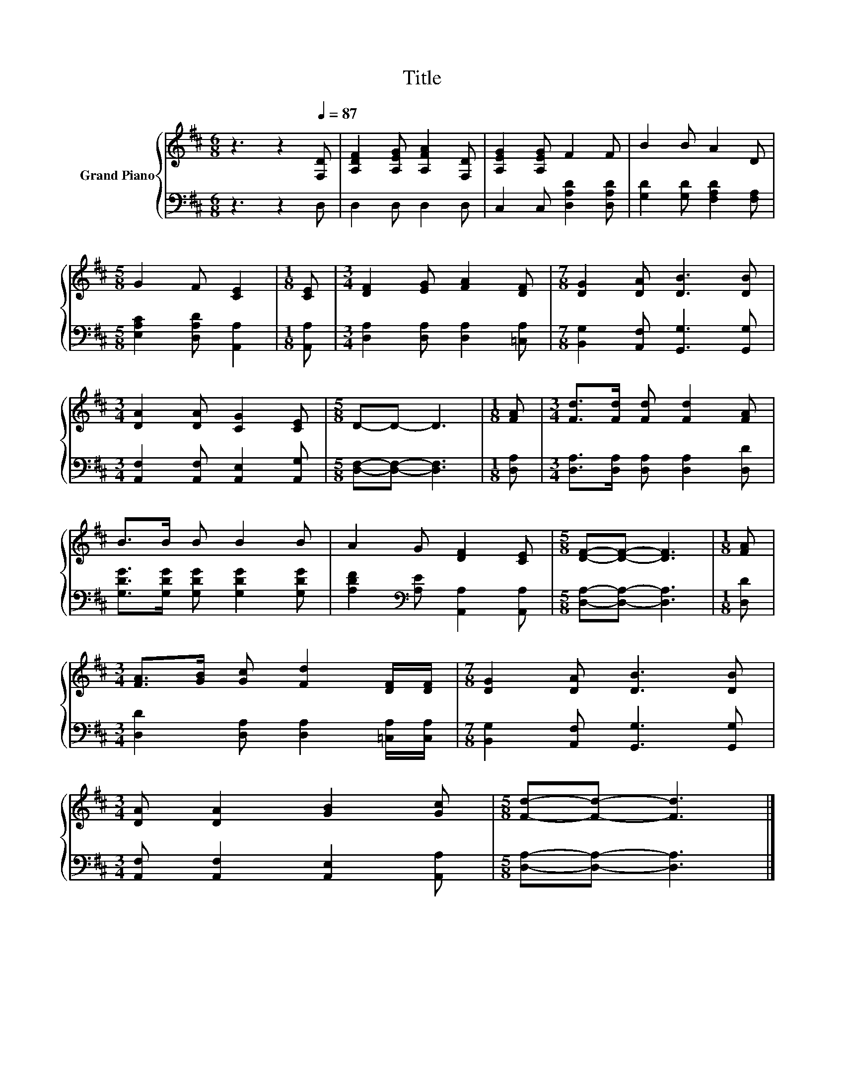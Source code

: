 X:1
T:Title
%%score { 1 | 2 }
L:1/8
M:6/8
K:D
V:1 treble nm="Grand Piano"
V:2 bass 
V:1
 z3 z2[Q:1/4=87] [F,D] | [A,DF]2 [A,EG] [A,FA]2 [F,D] | [A,EG]2 [A,EG] F2 F | B2 B A2 D | %4
[M:5/8] G2 F [CE]2 |[M:1/8] [CE] |[M:3/4] [DF]2 [EG] [FA]2 [DF] |[M:7/8] [DG]2 [DA] [DB]3 [DB] | %8
[M:3/4] [DA]2 [DA] [CG]2 [CE] |[M:5/8] D-D- D3 |[M:1/8] [FA] |[M:3/4] [Fd]>[Fd] [Fd] [Fd]2 [FA] | %12
 B>B B B2 B | A2 G [DF]2 [CE] |[M:5/8] [DF]-[DF]- [DF]3 |[M:1/8] [FA] | %16
[M:3/4] [FA]>[GB] [Gc] [Fd]2 [DF]/[DF]/ |[M:7/8] [DG]2 [DA] [DB]3 [DB] | %18
[M:3/4] [DA] [DA]2 [GB]2 [Gc] |[M:5/8] [Fd]-[Fd]- [Fd]3 |] %20
V:2
 z3 z2 D, | D,2 D, D,2 D, | C,2 C, [D,A,D]2 [D,A,D] | [G,D]2 [G,D] [F,A,D]2 [F,A,] | %4
[M:5/8] [E,A,C]2 [D,A,D] [A,,A,]2 |[M:1/8] [A,,A,] |[M:3/4] [D,A,]2 [D,A,] [D,A,]2 [=C,A,] | %7
[M:7/8] [B,,G,]2 [A,,F,] [G,,G,]3 [G,,G,] |[M:3/4] [A,,F,]2 [A,,F,] [A,,E,]2 [A,,G,] | %9
[M:5/8] [D,F,]-[D,F,]- [D,F,]3 |[M:1/8] [D,A,] |[M:3/4] [D,A,]>[D,A,] [D,A,] [D,A,]2 [D,D] | %12
 [G,DG]>[G,DG] [G,DG] [G,DG]2 [G,DG] | [A,DF]2[K:bass] [A,E] [A,,A,]2 [A,,A,] | %14
[M:5/8] [D,A,]-[D,A,]- [D,A,]3 |[M:1/8] [D,D] |[M:3/4] [D,D]2 [D,A,] [D,A,]2 [=C,A,]/[C,A,]/ | %17
[M:7/8] [B,,G,]2 [A,,F,] [G,,G,]3 [G,,G,] |[M:3/4] [A,,F,] [A,,F,]2 [A,,E,]2 [A,,A,] | %19
[M:5/8] [D,A,]-[D,A,]- [D,A,]3 |] %20

